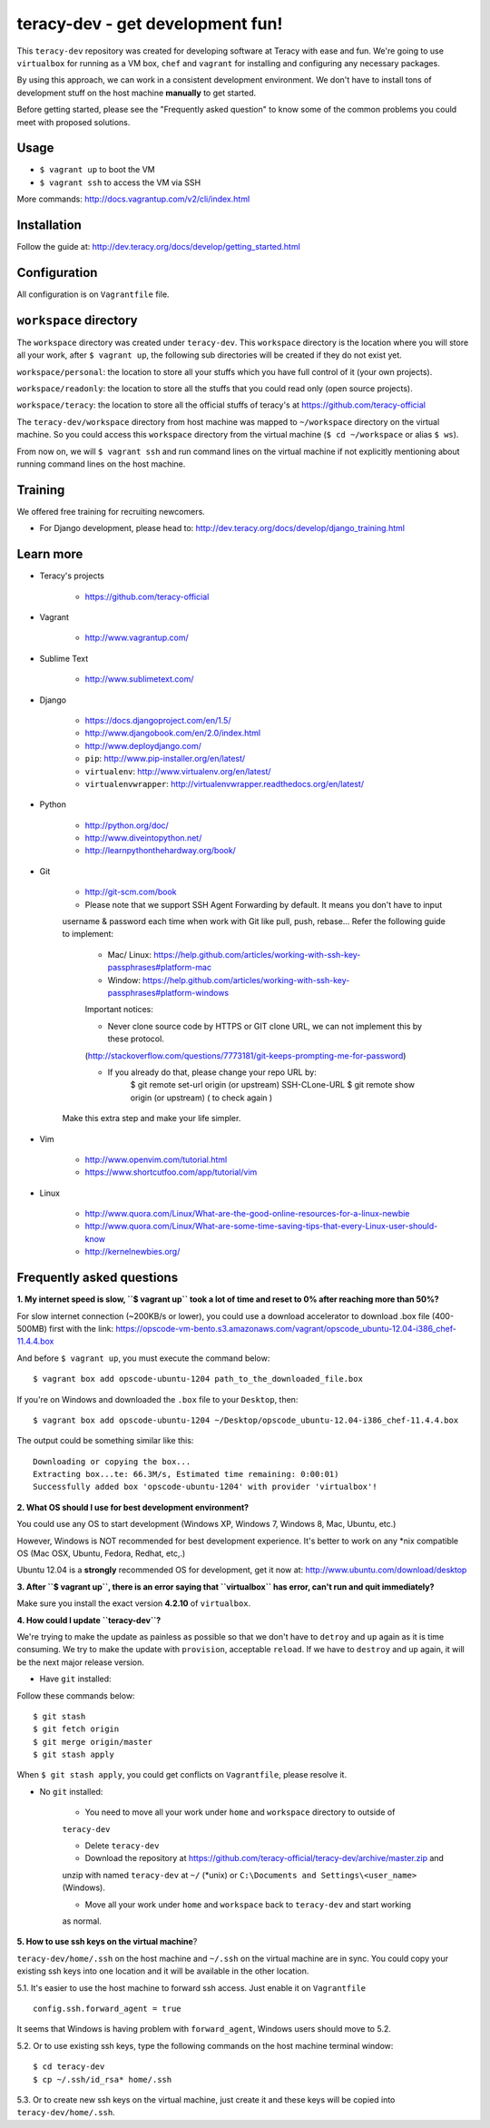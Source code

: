 teracy-dev - get development fun!
=================================

This ``teracy-dev`` repository was created for developing software at Teracy with ease and fun.
We're going to use ``virtualbox`` for running as a VM box, ``chef`` and ``vagrant`` for
installing and configuring any necessary packages.

By using this approach, we can work in a consistent development environment. We don't have to
install tons of development stuff on the host machine **manually** to get started.

Before getting started, please see the "Frequently asked question" to know some of the common
problems you could meet with proposed solutions.

Usage
-----

- ``$ vagrant up`` to boot the VM

- ``$ vagrant ssh`` to access the VM via SSH

More commands: http://docs.vagrantup.com/v2/cli/index.html


Installation
------------

Follow the guide at: http://dev.teracy.org/docs/develop/getting_started.html


Configuration
-------------

All configuration is on ``Vagrantfile`` file.


``workspace`` directory
-----------------------

The ``workspace`` directory was created under ``teracy-dev``. This ``workspace`` directory is the
location where you will store all your work, after ``$ vagrant up``, the following sub directories
will be created if they do not exist yet.

``workspace/personal``: the location to store all your stuffs which you have full control of it
(your own projects).

``workspace/readonly``: the location to store all the stuffs that you could read only (open source
projects).

``workspace/teracy``: the location to store all the official stuffs of teracy's at
https://github.com/teracy-official

The ``teracy-dev/workspace`` directory from host machine was mapped to ``~/workspace`` directory
on the virtual machine. So you could access this ``workspace`` directory from the virtual machine
(``$ cd ~/workspace`` or alias ``$ ws``).

From now on, we will ``$ vagrant ssh`` and run command lines on the virtual machine if not
explicitly mentioning about running command lines on the host machine.


Training
--------

We offered free training for recruiting newcomers.

- For Django development, please head to: http://dev.teracy.org/docs/develop/django_training.html


Learn more
----------

- Teracy's projects

    + https://github.com/teracy-official

- Vagrant

    + http://www.vagrantup.com/

- Sublime Text

    + http://www.sublimetext.com/

- Django

    + https://docs.djangoproject.com/en/1.5/

    + http://www.djangobook.com/en/2.0/index.html

    + http://www.deploydjango.com/

    + ``pip``: http://www.pip-installer.org/en/latest/

    + ``virtualenv``: http://www.virtualenv.org/en/latest/

    + ``virtualenvwrapper``: http://virtualenvwrapper.readthedocs.org/en/latest/

- Python

    + http://python.org/doc/

    + http://www.diveintopython.net/

    + http://learnpythonthehardway.org/book/

- Git

    + http://git-scm.com/book

    + Please note that we support SSH Agent Forwarding by default. It means you don't have to input 
    username & password each time when work with Git like pull, push, rebase...
    Refer the following guide to implement:

        + Mac/ Linux: https://help.github.com/articles/working-with-ssh-key-passphrases#platform-mac
        + Window: https://help.github.com/articles/working-with-ssh-key-passphrases#platform-windows
    
        Important notices:

        + Never clone source code by HTTPS or GIT clone URL, we can not implement this by these protocol.
        (http://stackoverflow.com/questions/7773181/git-keeps-prompting-me-for-password)
        
        + If you already do that, please change your repo URL by: 
            $ git remote set-url origin (or upstream) SSH-CLone-URL
            $ git remote show origin (or upstream) ( to check again )

    Make this extra step and make your life simpler.

- Vim

    + http://www.openvim.com/tutorial.html

    + https://www.shortcutfoo.com/app/tutorial/vim

- Linux

    + http://www.quora.com/Linux/What-are-the-good-online-resources-for-a-linux-newbie

    + http://www.quora.com/Linux/What-are-some-time-saving-tips-that-every-Linux-user-should-know

    + http://kernelnewbies.org/


Frequently asked questions
--------------------------

**1. My internet speed is slow, ``$ vagrant up`` took a lot of time and reset to 0% after reaching
more than 50%?**

For slow internet connection (~200KB/s or lower), you could use a download accelerator to
download .box file (400-500MB) first with the link:
https://opscode-vm-bento.s3.amazonaws.com/vagrant/opscode_ubuntu-12.04-i386_chef-11.4.4.box

And before ``$ vagrant up``, you must execute the command below:
::
    $ vagrant box add opscode-ubuntu-1204 path_to_the_downloaded_file.box

If you're on Windows and downloaded the ``.box`` file to your ``Desktop``, then:
::
    $ vagrant box add opscode-ubuntu-1204 ~/Desktop/opscode_ubuntu-12.04-i386_chef-11.4.4.box

The output could be something similar like this:
::
    Downloading or copying the box...
    Extracting box...te: 66.3M/s, Estimated time remaining: 0:00:01)
    Successfully added box 'opscode-ubuntu-1204' with provider 'virtualbox'!

**2. What OS should I use for best development environment?**

You could use any OS to start development (Windows XP, Windows 7, Windows 8, Mac,
Ubuntu, etc.)

However, Windows is NOT recommended for best development experience. It's better to work on any
*nix compatible OS (Mac OSX, Ubuntu, Fedora, Redhat, etc,.)

Ubuntu 12.04 is a **strongly** recommended OS for development, get it now at:
http://www.ubuntu.com/download/desktop

**3. After ``$ vagrant up``, there is an error saying that ``virtualbox`` has error, can't run and
quit immediately?**

Make sure you install the exact version **4.2.10** of ``virtualbox``.

**4. How could I update ``teracy-dev``?**

We're trying to make the update as painless as possible so that we don't have to ``detroy`` and
``up`` again as it is time consuming. We try to make the update with ``provision``, acceptable
``reload``. If we have to ``destroy`` and ``up`` again, it will be the next major release version.

- Have ``git`` installed:

Follow these commands below:
::
    $ git stash
    $ git fetch origin
    $ git merge origin/master
    $ git stash apply

When ``$ git stash apply``, you could get conflicts on ``Vagrantfile``, please resolve it.

- No ``git`` installed:

    + You need to move all your work under ``home`` and ``workspace`` directory to outside of
    ``teracy-dev``

    + Delete ``teracy-dev``

    + Download the repository at https://github.com/teracy-official/teracy-dev/archive/master.zip and
    unzip with named ``teracy-dev`` at ``~/`` (*unix) or ``C:\Documents and Settings\<user_name>``
    (Windows).

    + Move all your work under ``home`` and ``workspace`` back to ``teracy-dev`` and start working
    as normal.

**5. How to use ssh keys on the virtual machine**?

``teracy-dev/home/.ssh`` on the host machine and ``~/.ssh`` on the virtual machine are in sync. You
could copy your existing ssh keys into one location and it will be available in the other location.

5.1. It's easier to use the host machine to forward ssh access. Just enable it on ``Vagrantfile``
::
    config.ssh.forward_agent = true

It seems that Windows is having problem with ``forward_agent``, Windows users should move to 5.2.

5.2. Or to use existing ssh keys, type the following commands on the host machine
terminal window:
::
    $ cd teracy-dev
    $ cp ~/.ssh/id_rsa* home/.ssh

5.3. Or to create new ssh keys on the virtual machine, just create it and these keys will be copied
into ``teracy-dev/home/.ssh``.
